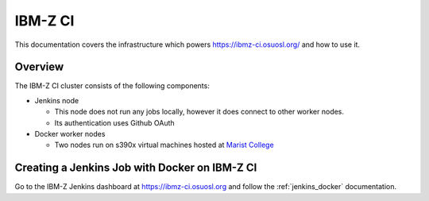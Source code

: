 .. _ibmzci:

IBM-Z CI
========

This documentation covers the infrastructure which powers https://ibmz-ci.osuosl.org/ and how to use it.

Overview
--------

The IBM-Z CI cluster consists of the following components:

- Jenkins node

  - This node does not run any jobs locally, however it does connect to other worker nodes.
  - Its authentication uses Github OAuth

- Docker worker nodes

  - Two nodes run on s390x virtual machines hosted at `Marist College`_

.. _Marist College: http://www.marist.edu/

Creating a Jenkins Job with Docker on IBM-Z CI
----------------------------------------------

Go to the IBM-Z Jenkins dashboard at https://ibmz-ci.osuosl.org and follow the :ref:`jenkins_docker` documentation.
